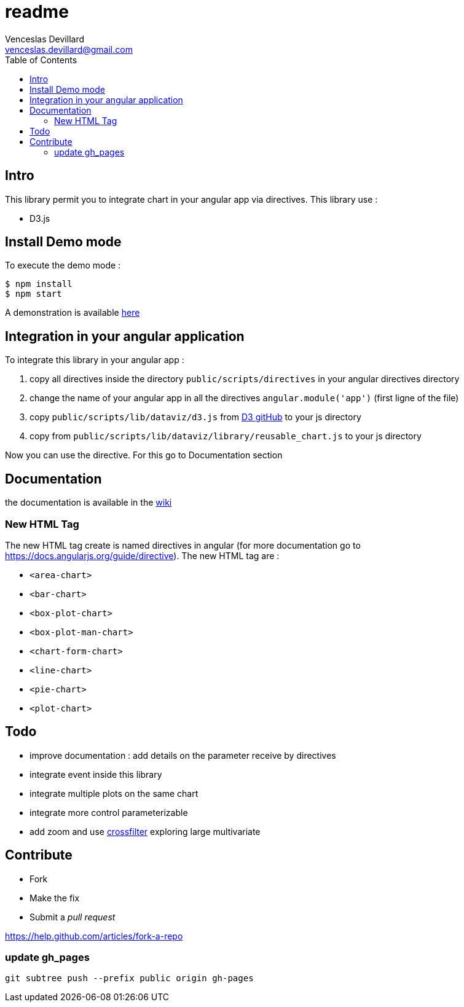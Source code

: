 = readme
Venceslas Devillard <venceslas.devillard@gmail.com>
:toc:
:icons: font

== Intro

This library permit you to integrate chart in your angular app via directives.
This library use :

- D3.js 

== Install Demo mode

To execute the demo mode :
[source]
----
$ npm install
$ npm start
----

A demonstration is available http://vences.github.io/D3-library-angular/#/index[here]

== Integration in your angular application

To integrate this library in your angular app :

. copy all directives inside the directory `public/scripts/directives` in your angular directives directory
. change the name of your angular app in all the directives `angular.module('app')` (first ligne of the file)
. copy `public/scripts/lib/dataviz/d3.js` from https://github.com/mbostock/d3[D3 gitHub] to your js directory
. copy from `public/scripts/lib/dataviz/library/reusable_chart.js` to your js directory

Now you can use the directive. For this go to Documentation section

== Documentation

the documentation is available in the https://github.com/vences/D3-library-angular/wiki[wiki]

=== New HTML Tag

The new HTML tag create is named directives in angular (for more documentation go to https://docs.angularjs.org/guide/directive).
The new HTML tag are :

- `<area-chart>`
- `<bar-chart>`
- `<box-plot-chart>`
- `<box-plot-man-chart>`
- `<chart-form-chart>`
- `<line-chart>`
- `<pie-chart>`
- `<plot-chart>`

== Todo

- improve documentation : add details on the parameter receive by directives
- integrate event inside this library
- integrate multiple plots on the same chart
- integrate more control parameterizable
- add zoom and use http://square.github.io/crossfilter/[crossfilter] exploring large multivariate

== Contribute

* Fork
* Make the fix
* Submit a _pull request_

https://help.github.com/articles/fork-a-repo

=== update gh_pages

`git subtree push --prefix public origin gh-pages`
